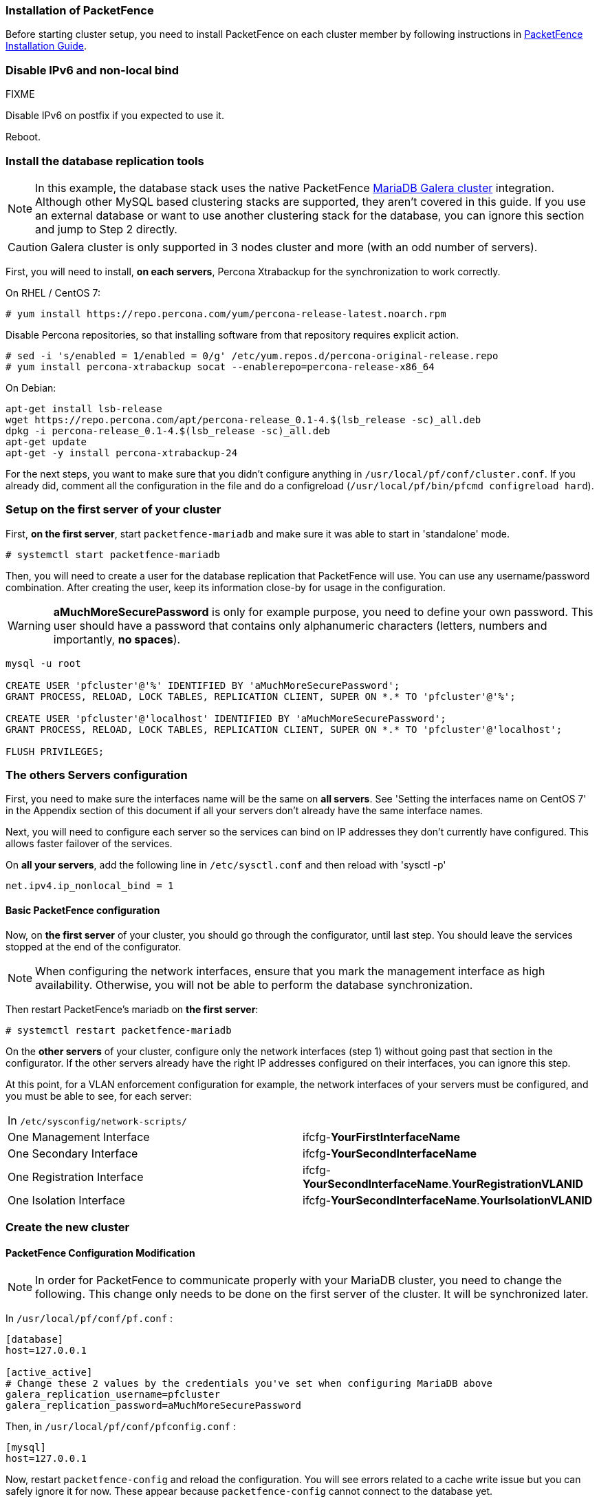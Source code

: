 // to display images directly on GitHub
ifdef::env-github[]
:encoding: UTF-8
:lang: en
:doctype: book
:toc: left
:imagesdir: ../images
endif::[]

////

    This file is part of the PacketFence project.

    See PacketFence_Clustering_Guide.asciidoc
    for authors, copyright and license information.

////

//== Cluster Setup

=== Installation of PacketFence

Before starting cluster setup, you need to install
PacketFence on each cluster member by following instructions in
<<PacketFence_Installation_Guide.asciidoc#_installation,PacketFence
Installation Guide>>.

=== Disable IPv6 and non-local bind

FIXME

Disable IPv6 on postfix if you expected to use it.

Reboot.

=== Install the database replication tools

NOTE: In this example, the database stack uses the native PacketFence https://mariadb.com/kb/en/library/galera-cluster/[MariaDB Galera cluster] integration. Although other MySQL based clustering stacks are supported, they aren't covered in this guide. If you use an external database or want to use another clustering stack for the database, you can ignore this section and jump to Step 2 directly.

CAUTION: Galera cluster is only supported in 3 nodes cluster and more (with an odd number of servers).

First, you will need to install, *on each servers*, Percona Xtrabackup for the synchronization to work correctly.

On RHEL / CentOS 7:

  # yum install https://repo.percona.com/yum/percona-release-latest.noarch.rpm

Disable Percona repositories, so that installing software from that repository requires explicit action.

  # sed -i 's/enabled = 1/enabled = 0/g' /etc/yum.repos.d/percona-original-release.repo
  # yum install percona-xtrabackup socat --enablerepo=percona-release-x86_64

.On Debian:
[source,bash]
----
apt-get install lsb-release
wget https://repo.percona.com/apt/percona-release_0.1-4.$(lsb_release -sc)_all.deb
dpkg -i percona-release_0.1-4.$(lsb_release -sc)_all.deb
apt-get update
apt-get -y install percona-xtrabackup-24
----

For the next steps, you want to make sure that you didn't configure anything in `/usr/local/pf/conf/cluster.conf`. If you already did, comment all the configuration in the file and do a configreload (`/usr/local/pf/bin/pfcmd configreload hard`).


=== Setup on the first server of your cluster


First, *on the first server*, start `packetfence-mariadb` and make sure it was able to start in 'standalone' mode.

  # systemctl start packetfence-mariadb

Then, you will need to create a user for the database replication that PacketFence will use. You can use any username/password combination. After creating the user, keep its information close-by for usage in the configuration.

WARNING: *aMuchMoreSecurePassword* is only for example purpose, you need to define your own password. This user should have a password that contains only alphanumeric characters (letters, numbers and importantly, *no spaces*).

[source,bash]
----
mysql -u root

CREATE USER 'pfcluster'@'%' IDENTIFIED BY 'aMuchMoreSecurePassword';
GRANT PROCESS, RELOAD, LOCK TABLES, REPLICATION CLIENT, SUPER ON *.* TO 'pfcluster'@'%';

CREATE USER 'pfcluster'@'localhost' IDENTIFIED BY 'aMuchMoreSecurePassword';
GRANT PROCESS, RELOAD, LOCK TABLES, REPLICATION CLIENT, SUPER ON *.* TO 'pfcluster'@'localhost';

FLUSH PRIVILEGES;
----

=== The others Servers configuration

First, you need to make sure the interfaces name will be the same on *all servers*. See 'Setting the interfaces name on CentOS 7' in the Appendix section of this document if all your servers don't already have the same interface names.

Next, you will need to configure each server so the services can bind on IP addresses they don't currently have configured. This allows faster failover of the services.

On *all your servers*, add the following line in `/etc/sysctl.conf` and then reload with 'sysctl -p'

  net.ipv4.ip_nonlocal_bind = 1

==== Basic PacketFence configuration

Now, on *the first server* of your cluster, you should go through the configurator, until last step. You should leave the services stopped at the end of the configurator.

NOTE: When configuring the network interfaces, ensure that you mark the management interface as high availability. Otherwise, you will not be able to perform the database synchronization.

Then restart PacketFence's mariadb on *the first server*:

  # systemctl restart packetfence-mariadb

On the *other servers* of your cluster, configure only the network interfaces (step 1) without going past that section in the configurator. If the other servers already have the right IP addresses configured on their interfaces, you can ignore this step.

At this point, for a VLAN enforcement configuration for example, the network interfaces of your servers must be configured, and you must be able to see, for each server:

|===
|In `/etc/sysconfig/network-scripts/`|
|One Management Interface|ifcfg-*YourFirstInterfaceName*

|One Secondary Interface|ifcfg-*YourSecondInterfaceName*

|One Registration Interface|ifcfg-*YourSecondInterfaceName*.*YourRegistrationVLANID*

|One Isolation Interface|ifcfg-*YourSecondInterfaceName*.*YourIsolationVLANID*
|===


=== Create the new cluster

==== PacketFence Configuration Modification

NOTE: In order for PacketFence to communicate properly with your MariaDB cluster, you need to change the following.
This change only needs to be done on the first server of the cluster. It will be synchronized later.

In `/usr/local/pf/conf/pf.conf` :

----
[database]
host=127.0.0.1

[active_active]
# Change these 2 values by the credentials you've set when configuring MariaDB above
galera_replication_username=pfcluster
galera_replication_password=aMuchMoreSecurePassword
----

Then, in `/usr/local/pf/conf/pfconfig.conf` :

----
[mysql]
host=127.0.0.1
----

Now, restart `packetfence-config` and reload the configuration. You will see errors related to a cache write issue but you can safely ignore it for now. These appear because `packetfence-config` cannot connect to the database yet.

  # systemctl restart packetfence-config
  # /usr/local/pf/bin/pfcmd configreload hard

==== Configure cluster.conf

In order to create a new cluster, you need to configure [file]`/usr/local/pf/conf/cluster.conf` *on the first server* of your cluster.

You will need to configure it with your server hostname. Use : [command]`hostname` command (without any arguments) to get it.

In the case of this example it will be 'pf1.example.com'.

The 'CLUSTER' section represents the virtual IP addresses of your cluster that will be shared by your servers.

In this example, eth0 is the management interface, eth1.2 is the registration interface and eth1.3 is the isolation interface.

On the first server, create a configuration similar to this :

----

[CLUSTER]
management_ip=192.168.1.10

[CLUSTER interface eth0]
ip=192.168.1.10

[CLUSTER interface eth1.2]
ip=192.168.2.10

[CLUSTER interface eth1.3]
ip=192.168.3.10

[pf1.example.com]
management_ip=192.168.1.5

[pf1.example.com interface eth0]
ip=192.168.1.5

[pf1.example.com interface eth1.2]
ip=192.168.2.5

[pf1.example.com interface eth1.3]
ip=192.168.3.5

[pf2.example.com]
management_ip=192.168.1.6

[pf2.example.com interface eth0]
ip=192.168.1.6

[pf2.example.com interface eth1.2]
ip=192.168.2.6

[pf2.example.com interface eth1.3]
ip=192.168.3.6

[pf3.example.com]
management_ip=192.168.1.7

[pf3.example.com interface eth0]
ip=192.168.1.7

[pf3.example.com interface eth1.2]
ip=192.168.2.7

[pf3.example.com interface eth1.3]
ip=192.168.3.7

----

Once this configuration is done, reload the configuration and perform a checkup.

 # /usr/local/pf/bin/pfcmd configreload hard
 # /usr/local/pf/bin/pfcmd checkup

The reload and the checkup will complain about the unavailability of the database, which you can safely ignore for now. Most important is that you don't see any cluster configuration related errors during the checkup.

Then make sure the PacketFence clustering services will be started at boot by running the following command on *all of your servers*.

 # systemctl set-default packetfence-cluster

NOTE: Make sure you stopped MariaDB on the two others servers, *NOT ON THE FIRST ONE* for now (`systemctl stop packetfence-mariadb` and `systemctl stop mariadb`).

Still *on the first server*, start MariaDB forcing it to create a new cluster.

 # systemctl stop packetfence-mariadb
 # /usr/local/pf/bin/pfcmd generatemariadbconfig
 # /usr/local/pf/sbin/pf-mariadb --force-new-cluster

NOTE: This last command will not return until you break it, so leave it running in the background and open a new terminal to continue.

Then, restart PacketFence to apply all your changes

 # /usr/local/pf/bin/pfcmd service pf restart

If no error is found in the previous configuration, the previous restart of packetfence should have started `keepalived` and `radiusd-loadbalancer` along with the other services. If you have set up a mail server on your first server, you should have receive a mail from `keepalived` to inform you that your first server got Virtual IP (VIP) adresses.

NOTE: You can check the status of the services using '/usr/local/pf/bin/pfcmd service pf status'

You should now have service using the first server on the IP addresses defined in the 'CLUSTER' sections.

NOTE: You can check with 'ip a', on the first server, you need to find the *VIP* on the first ethernet interface. On the others server, be sure to have the 'interface.VLANID' interfaces with the good IPs.

=== Integrating the two other nodes

WARNING: If you reboot any of the nodes you're joining, you will need to stop all the PacketFence services (`/usr/local/pf/bin/pfcmd service pf stop`) and restart the steps from here.

WARNING: If you reboot the management node (first server), you will need to stop `packetfence-mariadb` (`systemctl stop packetfence-mariadb`) and start it with the new cluster option so the servers can join (`/usr/local/pf/sbin/pf-mariadb --force-new-cluster`)

Now, you will need to integrate your *two other nodes* in your cluster.

==== Webservices configuration

On the *first server*, configure your webservices username and password by adding the following in [filename]`/usr/local/pf/conf/pf.conf`:

  [webservices]
  user=packet
  pass=fence

WARNING: *packet* and *fence* are only for example purpose, you need to define your own username and password.

While you can set the username and password to any value, make sure to keep it safe as you will need it while initializing the cluster below.

And reload the config, then restart `httpd.webservices` on the first server:

  # /usr/local/pf/bin/pfcmd configreload hard
  # /usr/local/pf/bin/pfcmd service httpd.webservices restart

==== Sync the nodes

The following instructions have to be done on each server (second and third servers) that will be joined in the cluster.

Do (and make sure it completes without any errors):

  # /usr/local/pf/bin/cluster/sync --from=192.168.1.5 --api-user=packet --api-password=fence

Where :

* '192.168.1.5' is the management IP of the *first server* node
* 'packet' is the webservices username you have configured on the *first server* node
* 'fence' is the webservices password you have configured on the *first server* node

On *all your servers*, make sure that 'iptables' is stopped:

  # systemctl stop packetfence-iptables

Then, reload the configuration and start the webservices on second and third servers:

  # systemctl restart packetfence-config
  # /usr/local/pf/bin/pfcmd configreload
  # /usr/local/pf/bin/pfcmd service haproxy-db restart
  # /usr/local/pf/bin/pfcmd service httpd.webservices restart

Make sure that each server is binding to it's own management address *and* the VIP address. If it's not, verify the `/usr/local/pf/conf/cluster.conf` management interface configuration.

  #  netstat -nlp | grep 9090

==== MariaDB sync

First, ensure your MariaDB instance running with `--force-new-cluster` is still running on the first node, if its not, start it again.

Then, ensure `packetfence-mariadb` is stopped on the two servers that will be joined:

  # systemctl stop packetfence-mariadb

Now, flush any MariaDB data you have on the two servers and restart `packetfence-mariadb` so that the servers join the cluster.

WARNING: If you have any data in MariaDB on these nodes, this will destroy it.

  # rm -fr /var/lib/mysql/*

  # systemctl restart packetfence-mariadb

===== Checking the MariaDB sync

In order to check the MariaDB sync, you can look at the status of the `wsrep` status values inside MariaDB.

  MariaDB> show status like 'wsrep%';

Important variables:

  * 'wsrep_cluster_status': Display whether or not the node is part of a primary view or not. A healthy cluster should always show as primary
  * 'wsrep_incoming_addresses': The current members of the cluster. All the nodes of your cluster should be listed there.
  * 'wsrep_local_state_comment': Current sync state of the cluster. A healthy state is 'Synced'. Refer to the Galera cluster documentation for the meaning of the other values this can have.

In order for the cluster to be considered healthy, all nodes must be listed under `wsrep_incoming_addresses` and `wsrep_local_state_comment` must be `Synced`. Otherwise look in the MariaDB log (`/usr/local/pf/logs/mariadb_error.log`)

===== Starting the first server normally

Once all servers are synced, go *on the first server* that should still be running with the `--force-new-cluster` option, break the command.

NOTE: You can check if the service is down with 'ps -edf | grep mysql', this service can be a little long to stop and it is not recommended to do the nexts step before it fully stops.

Now, start `packetfence-mariadb` normally and restart `packetfence-iptables`:

  # systemctl restart packetfence-mariadb
  # systemctl restart packetfence-iptables

==== Wrapping up

Now restart PacketFence *on all servers*:

  # /usr/local/pf/bin/pfcmd service pf restart

Next, make sure to join domains through 'Configuration/Policies And Access Control/Domains/Active Directory Domains' on each node.

You should now reboot *each server one by one* waiting for the one you rebooted to come back online before proceeding to the next one. After each reboot, ensure the database sync is fine by performing the checks outlined in "Checking the MariaDB sync".

  # reboot

=== Securing the cluster: Keepalived secret

NOTE: It is highly recommended to modify the keepalived shared secret in your cluster to prevent attacks.

From the PacketFence web administration interface, go in 'Configuration/System Configuration/Cluster' and change the 'Shared KEY'. Make sure you restart `keepalived` on *all your servers* using `/usr/local/pf/bin/pfcmd service keepalived restart`

If you already use VRRP protocol on your network, you can also change the default 'Virtual Router ID' and enable 'VRRP Unicast'.
